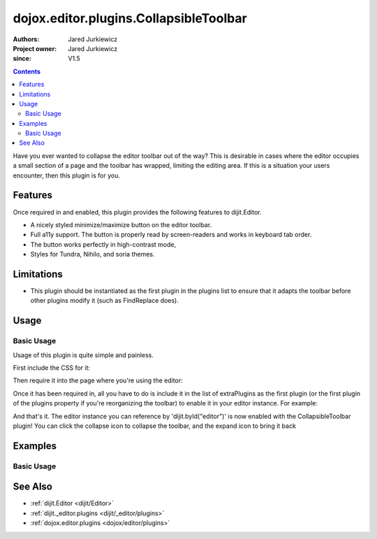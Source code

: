 .. _dojox/editor/plugins/CollapsibleToolbar:

=======================================
dojox.editor.plugins.CollapsibleToolbar
=======================================

:Authors: Jared Jurkiewicz
:Project owner: Jared Jurkiewicz
:since: V1.5

.. contents ::
    :depth: 2

Have you ever wanted to collapse the editor toolbar out of the way?  This is desirable in cases where the editor occupies a small section of a page and the toolbar has wrapped, limiting the editing area.  If this is a situation your users encounter, then this plugin is for you.

Features
========

Once required in and enabled, this plugin provides the following features to dijit.Editor.

* A nicely styled minimize/maximize button on the editor toolbar.
* Full a11y support.  The button is properly read by screen-readers and works in keyboard tab order.
* The button works perfectly in high-contrast mode,
* Styles for Tundra, Nihilo, and soria themes.

Limitations
===========

* This plugin should be instantiated as the first plugin in the plugins list to ensure that it adapts the toolbar before other plugins modify it (such as FindReplace does).


Usage
=====

Basic Usage
-----------
Usage of this plugin is quite simple and painless.

First include the CSS for it:

.. css ::

    @import "dojox/editor/plugins/resources/css/CollapsibleToolbar.css";

Then require it into the page where you're using the editor:

.. js ::
 
    dojo.require("dijit.Editor");
    dojo.require("dojox.editor.plugins.CollapsibleToolbar");


Once it has been required in, all you have to do is include it in the list of extraPlugins as the first plugin (or the first plugin of the plugins property if you're reorganizing the toolbar) to enable it in your editor instance.  For example:

.. html ::

  <div data-dojo-type="dijit/Editor" id="editor" data-dojo-props="extraPlugins:['collapsibletoolbar']"></div>



And that's it.  The editor instance you can reference by 'dijit.byId("editor")' is now enabled with the CollapsibleToolbar plugin!  You can click the collapse icon to collapse the toolbar, and the expand icon to bring it back

Examples
========

Basic Usage
-----------

.. code-example::
  :djConfig: parseOnLoad: true
  :version: 1.5

  .. js ::

      dojo.require("dijit.Editor");
      dojo.require("dojox.editor.plugins.CollapsibleToolbar");

  .. css ::

      @import "{{baseUrl}}dojox/editor/plugins/resources/css/CollapsibleToolbar.css";
    
  .. html ::

    <br>
    <div data-dojo-type="dijit/Editor" height="250px" id="input" data-dojo-props="extraPlugins:['collapsibletoolbar']">
    <div>
    <br>
    blah blah & blah!
    <br>
    </div>
    <br>
    <table>
    <tbody>
    <tr>
    <td style="border-style:solid; border-width: 2px; border-color: gray;">One cell</td>
    <td style="border-style:solid; border-width: 2px; border-color: gray;">
    Two cell
    </td>
    </tr>
    </tbody>
    </table>
    <ul>
    <li>item one</li>
    <li>
    item two
    </li>
    </ul>
    </div>

See Also
========

* :ref:`dijit.Editor <dijit/Editor>`
* :ref:`dijit._editor.plugins <dijit/_editor/plugins>`
* :ref:`dojox.editor.plugins <dojox/editor/plugins>`
